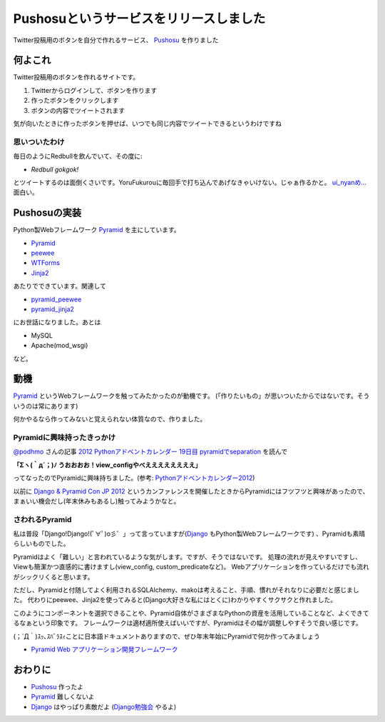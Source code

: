 Pushosuというサービスをリリースしました
=======================================
Twitter投稿用のボタンを自分で作れるサービス、 `Pushosu <http://pushosu.hirokiky.org/>`_ を作りました

何よこれ
--------
Twitter投稿用のボタンを作れるサイトです。

1) Twitterからログインして、ボタンを作ります
2) 作ったボタンをクリックします
3) ボタンの内容でツイートされます

気が向いたときに作ったボタンを押せば、いつでも同じ内容でツイートできるというわけですね

思いついたわけ
~~~~~~~~~~~~~~
毎日のようにRedbullを飲んでいて、その度に:

- *Redbull gokgok!*

とツイートするのは面倒くさいです。YoruFukurouに毎回手で打ち込んであげなきゃいけない。じゃぁ作るかと。
`ui_nyanめ... <http://me.uinyan.com/>`_ 面白い。

Pushosuの実装
-------------
Python製Webフレームワーク `Pyramid <http://www.pylonsproject.org/projects/pyramid/about>`_ を主にしています。

- `Pyramid <http://www.pylonsproject.org/projects/pyramid/about>`_
- `peewee <https://github.com/coleifer/peewee>`_
- `WTForms <http://wtforms.simplecodes.com/docs/1.0.2/>`_
- `Jinja2 <http://jinja.pocoo.org/docs/>`_

あたりでできています。関連して

- `pyramid_peewee <https://bitbucket.org/podhmo/pyramid_peewee>`_
- `pyramid_jinja2 <http://docs.pylonsproject.org/projects/pyramid_jinja2/en/latest/>`_

にお世話になりました。あとは

- MySQL
- Apache(mod_wsgi)

など。

動機
----
`Pyramid <http://www.pylonsproject.org/projects/pyramid/about>`_ というWebフレームワークを触ってみたかったのが動機です。
(「作りたいもの」が思いついたからではないです。そういうのは常にあります)

何かやるなら作ってみないと覚えられない体質なので、作りました。

Pyramidに興味持ったきっかけ
~~~~~~~~~~~~~~~~~~~~~~~~~~~
`@podhmo <http://twitter.com/podhmo/>`_ さんの記事 `2012 Pythonアドベントカレンダー 19日目 pyramidでseparation <http://pod.hatenablog.com/entry/2012/12/19/225042>`_ を読んで

**「Σヽ(｀д´；)ﾉ うおおおお！view_configやべええええええええ」**

ってなったのでPyramidに興味持ちました。(参考: `Pythonアドベントカレンダー2012 <http://connpass.com/event/1439/>`_)

以前に `Django & Pyramid Con JP 2012 <http://djangoproject.jp/weblog/2012/09/17/django-pyramid-con-jp-2012-finished/>`_ というカンファレンスを開催したときからPyramidにはフツフツと興味があったので、まぁいい機会だし(年末休みもあるし)触ってみようかなと。

さわれるPyramid
~~~~~~~~~~~~~~~
私は普段「Django!Django!(ﾟ∀ﾟ)o彡゜」って言っていますが(`Django <http://djangoproject.jp/>`_ もPython製Webフレームワークです) 、Pyramidも素晴らしいものでした。

Pyramidはよく「難しい」と言われているような気がします。ですが、そうではないです。
処理の流れが見えやすいですし、Viewも簡潔かつ直感的に書けますし(view_config, custom_predicateなど)。
Webアプリケーションを作っているだけでも流れがシックリくると思います。

ただし、Pyramidと付随してよく利用されるSQLAlchemy、makoは考えること、手順、慣れがそれなりに必要だと感じました。
代わりにpeewee、Jinja2を使ってみると(Django大好きな私にはとくに)わかりやすくサクサクと作れました。

このようにコンポーネントを選択できることや、Pyramid自体がさまざまなPythonの資産を活用していることなど、よくできてるなぁという印象です。
フレームワークは適材適所使えばいいですが、Pyramidはその幅が調整しやすそうで良い感じです。

(；´Д｀)ｽｯ､ｽﾊﾞﾗｽｨことに日本語ドキュメントありますので、ぜひ年末年始にPyramidで何か作ってみましょう

- `Pyramid Web アプリケーション開発フレームワーク <http://docs.pylonsproject.jp/projects/pyramid-doc-ja/en/latest/index.html>`_

おわりに
--------
- `Pushosu <http://pushosu.hirokiky.org/>`_ 作ったよ
- `Pyramid <http://www.pylonsproject.org/projects/pyramid/about>`_ 難しくないよ
- `Django <http://djangoproject.jp/>`_ はやっぱり素敵だよ (`Django勉強会 <http://connpass.com/event/1566/>`_ やるよ)

.. author:: default
.. categories:: none
.. tags:: pushosu,release,pyramid
.. comments::
